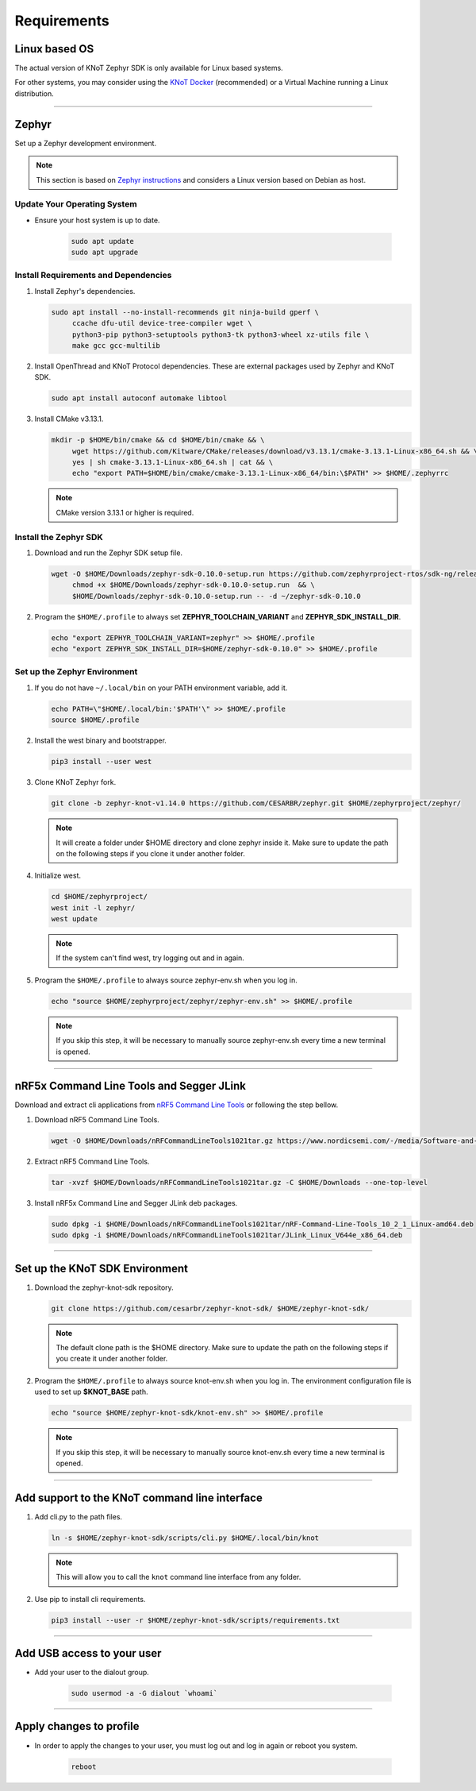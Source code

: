 Requirements
============

Linux based OS
--------------

The actual version of KNoT Zephyr SDK is only available for Linux based systems.

For other systems, you may consider using the `KNoT Docker <thing-docker.html>`_ (recommended) or a Virtual Machine running a Linux distribution.

----------------------------------------------------------------

Zephyr
------

Set up a Zephyr development environment.

.. note:: This section is based on `Zephyr instructions <https://docs.zephyrproject.org/1.14.0/getting_started/installation_linux.html>`_ and considers a Linux version based on Debian as host.

Update Your Operating System
''''''''''''''''''''''''''''

- Ensure your host system is up to date.

   .. code-block:: bash

      sudo apt update
      sudo apt upgrade

Install Requirements and Dependencies
'''''''''''''''''''''''''''''''''''''

#. Install Zephyr's dependencies.

   .. code-block:: bash

      sudo apt install --no-install-recommends git ninja-build gperf \
           ccache dfu-util device-tree-compiler wget \
           python3-pip python3-setuptools python3-tk python3-wheel xz-utils file \
           make gcc gcc-multilib

#. Install OpenThread and KNoT Protocol dependencies. These are external packages used by Zephyr and KNoT SDK.

   .. code-block:: bash

      sudo apt install autoconf automake libtool

#. Install CMake v3.13.1.

   .. code-block:: bash

      mkdir -p $HOME/bin/cmake && cd $HOME/bin/cmake && \
           wget https://github.com/Kitware/CMake/releases/download/v3.13.1/cmake-3.13.1-Linux-x86_64.sh && \
           yes | sh cmake-3.13.1-Linux-x86_64.sh | cat && \
           echo "export PATH=$HOME/bin/cmake/cmake-3.13.1-Linux-x86_64/bin:\$PATH" >> $HOME/.zephyrrc

   .. note:: CMake version 3.13.1 or higher is required.

Install the Zephyr SDK
''''''''''''''''''''''

#. Download and run the Zephyr SDK setup file.

   .. code-block:: bash

      wget -O $HOME/Downloads/zephyr-sdk-0.10.0-setup.run https://github.com/zephyrproject-rtos/sdk-ng/releases/download/v0.10.0/zephyr-sdk-0.10.0-setup.run && \
           chmod +x $HOME/Downloads/zephyr-sdk-0.10.0-setup.run  && \
           $HOME/Downloads/zephyr-sdk-0.10.0-setup.run -- -d ~/zephyr-sdk-0.10.0

#. Program the ``$HOME/.profile`` to always set **ZEPHYR_TOOLCHAIN_VARIANT** and **ZEPHYR_SDK_INSTALL_DIR**.

   .. code-block:: bash

      echo "export ZEPHYR_TOOLCHAIN_VARIANT=zephyr" >> $HOME/.profile
      echo "export ZEPHYR_SDK_INSTALL_DIR=$HOME/zephyr-sdk-0.10.0" >> $HOME/.profile

Set up the Zephyr Environment
'''''''''''''''''''''''''''''

#. If you do not have ``~/.local/bin`` on your PATH environment variable, add it.

   .. code-block:: bash

      echo PATH=\"$HOME/.local/bin:'$PATH'\" >> $HOME/.profile
      source $HOME/.profile

#. Install the west binary and bootstrapper.

   .. code-block:: bash

      pip3 install --user west

#. Clone KNoT Zephyr fork.

   .. code-block:: bash

      git clone -b zephyr-knot-v1.14.0 https://github.com/CESARBR/zephyr.git $HOME/zephyrproject/zephyr/

   .. note:: It will create a folder under $HOME directory and clone zephyr inside it. Make sure to update the path on the following steps if you clone it under another folder.

#. Initialize west.

   .. code-block:: bash

      cd $HOME/zephyrproject/
      west init -l zephyr/
      west update

   .. note:: If the system can't find west, try logging out and in again.

#. Program the ``$HOME/.profile`` to always source zephyr-env.sh when you log in.

   .. code-block:: bash

      echo "source $HOME/zephyrproject/zephyr/zephyr-env.sh" >> $HOME/.profile

   .. note:: If you skip this step, it will be necessary to manually source zephyr-env.sh every time a new terminal is opened.

----------------------------------------------------------------

nRF5x Command Line Tools and Segger JLink
-----------------------------------------

Download and extract cli applications from `nRF5 Command Line Tools <https://www.nordicsemi.com/Software-and-Tools/Development-Tools/nRF-Command-Line-Tools>`_ or following the step bellow.

#. Download nRF5 Command Line Tools.

   .. code-block:: bash

      wget -O $HOME/Downloads/nRFCommandLineTools1021tar.gz https://www.nordicsemi.com/-/media/Software-and-other-downloads/Desktop-software/nRF-command-line-tools/sw/Versions-10-x-x/nRFCommandLineTools1021Linuxamd64tar.gz

#. Extract nRF5 Command Line Tools.

   .. code-block:: bash

      tar -xvzf $HOME/Downloads/nRFCommandLineTools1021tar.gz -C $HOME/Downloads --one-top-level

#. Install nRF5x Command Line and Segger JLink deb packages.

   .. code-block:: bash

      sudo dpkg -i $HOME/Downloads/nRFCommandLineTools1021tar/nRF-Command-Line-Tools_10_2_1_Linux-amd64.deb
      sudo dpkg -i $HOME/Downloads/nRFCommandLineTools1021tar/JLink_Linux_V644e_x86_64.deb

----------------------------------------------------------------

Set up the KNoT SDK Environment
-------------------------------

#. Download the zephyr-knot-sdk repository.

   .. code-block:: bash

      git clone https://github.com/cesarbr/zephyr-knot-sdk/ $HOME/zephyr-knot-sdk/

   .. note:: The default clone path is the $HOME directory. Make sure to update the path on the following steps if you create it under another folder.

#. Program the ``$HOME/.profile`` to always source knot-env.sh when you log in. The environment configuration file is used to set up **$KNOT_BASE** path.

   .. code-block:: bash

      echo "source $HOME/zephyr-knot-sdk/knot-env.sh" >> $HOME/.profile

   .. note:: If you skip this step, it will be necessary to manually source knot-env.sh every time a new terminal is opened.

----------------------------------------------------------------

Add support to the KNoT command line interface
----------------------------------------------

#. Add cli.py to the path files.

   .. code-block:: bash

      ln -s $HOME/zephyr-knot-sdk/scripts/cli.py $HOME/.local/bin/knot

   .. note:: This will allow you to call the ``knot`` command line interface from any folder.

#. Use pip to install cli requirements.

   .. code-block:: bash

      pip3 install --user -r $HOME/zephyr-knot-sdk/scripts/requirements.txt

----------------------------------------------------------------

Add USB access to your user
---------------------------

- Add your user to the dialout group.

   .. code-block:: bash

      sudo usermod -a -G dialout `whoami`

----------------------------------------------------------------

Apply changes to profile
------------------------

- In order to apply the changes to your user, you must log out and log in again or reboot you system.

   .. code-block:: bash

      reboot
